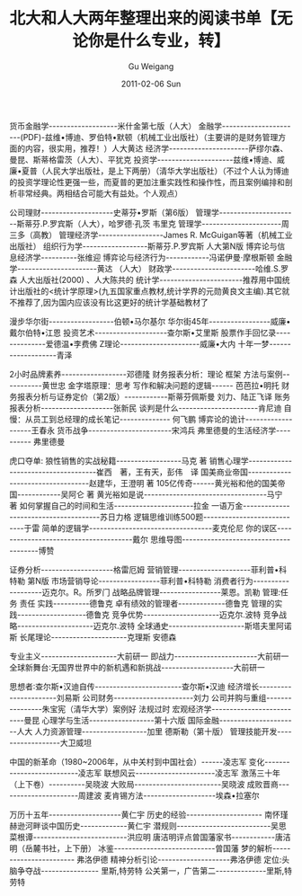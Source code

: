 #+TITLE: 北大和人大两年整理出来的阅读书单【无论你是什么专业，转】 
#+AUTHOR: Gu Weigang
#+EMAIL: guweigang@outlook.com
#+DATE: 2011-02-06 Sun
#+URI: /blog/2011/02/06/peking-university-and-the-national-people/
#+KEYWORDS: 
#+TAGS: 
#+LANGUAGE: zh_CN
#+OPTIONS: H:3 num:nil toc:nil \n:nil ::t |:t ^:nil -:nil f:t *:t <:t
#+DESCRIPTION: 

货币金融学-------------------米什金第七版（人大）
金融学----------------------(PDF)-兹维•博迪、罗伯特•默顿（机械工业出版社）（主要讲的是财务管理方面的内容，很实用，推荐！）人大黄达
经济学----------------------萨缪尔森、曼昆、斯蒂格雷茨（人大）、平犹克
投资学---------------------兹维•博迪、威廉•夏普（人民大学出版社，是上下两册）（清华大学出版社）（不过个人认为博迪的投资学理论性更强一些，而夏普的更加注重实践性和操作性，而且案例编排和剖析非常经典。两相结合可能大有益处。个人观点）

公司理财--------------------史蒂芬•罗斯（第6版）
管理学----------------------斯蒂芬.P.罗宾斯（人大），哈罗德·孔茨 韦里克
管理学----------------------周三多（高教）
管理经济学------------------James R. McGuigan等著（机械工业出版社）
组织行为学------------------斯蒂芬.P.罗宾斯 人大第N版
博弈论与信息经济学----------张维迎
博弈论与经济行为------------冯诺伊曼·摩根斯顿
金融学----------------------黄达 （人大）
财政学-----------------------哈维.S.罗森 人大出版社(2000) 、人大陈共的
统计学-----------------------推荐用中国统计出版社的<统计学原理>(九五国家重点教材,统计学界的元勋黄良文主编).其它就不推荐了,因为国内应该没有比这更好的统计学基础教材了

漫步华尔街------------------伯顿•马尔基尔
华尔街45年-----------------威廉•戴尔伯特•江恩
投资艺术--------------------查尔斯•艾里斯
股票作手回忆录--------------爱德温•李费佛
Z理论----------------------威廉•大内
十年一梦-------------------青泽

2小时品牌素养------------------邓德隆
财务报表分析：理论 框架 方法与案例-----------黄世忠
金字塔原理：思考 写作和解决问题的逻辑------ 芭芭拉•明托
财务报表分析与证券定价（第2版）------------斯蒂芬佩斯曼 刘力、陆正飞译
账务报表分析--------------------张新民
谈判是什么----------------------肯尼迪
自慢：从员工到总经理的成长笔记-------------- 何飞鹏
博弈论的诡计-------------------王春永
货币战争-----------------------宋鸿兵
弗里德曼的生活经济学---------- 弗里德曼

虎口夺单: 狼性销售的实战秘籍------------------马克 著
销售心理学------------------------------------崔西　著，王有天，彭伟　译
国美商业帝国----------------------------------赵建华，王澄明 著
105亿传奇------黄光裕和他的国美帝国------------吴阿仑 著
黄光裕如是说----------------------------------马宁　著
如何掌握自己的时间和生活----------------------拉金
一语万金--------------------------------------苏日力格
逻辑思维训练500题----------------------------于雷
简单的逻辑学----------------------------------麦克伦尼
你的误区--------------------------------------戴尔
思维导图--------------------------------------博赞

证券分析--------------------格雷厄姆
营销管理--------------------菲利普•科特勒 第N版
市场营销导论-----------------菲利普•科特勒
消费者行为-------------------迈克尔。R。所罗门
战略品牌管理-----------------莱恩。凯勒
管理:任务 责任 实践----------德鲁克
卓有绩效的管理者-------------德鲁克
管理的实践-------------------德鲁克
竞争优势---------------------迈克尔.波特
竞争战略---------------------迈克尔.波特
全球通史---------------------斯塔夫里阿诺斯
长尾理论---------------------克理斯 安德森

专业主义---------------------大前研一
即战力-----------------------大前研一
全球新舞台∶无国界世界中的新机遇和新挑战--------------------大前研一

思想者∶查尔斯•汉迪自传------------------------查尔斯•汉迪
经济增长----------------------刘易斯
公司财务----------------------刘力
公司并购与重组----------------朱宝宪（清华大学）案例好 法规过时
宏观经济学--------------------------曼昆
心理学与生活------------------第十六版
国际金融----------------------人大
人力资源管理------------------加里 德斯勒（第十版）
管理技能开发------------------大卫威坦

中国的新革命（1980~2006年，从中关村到中国社会）------凌志军
变化--------------------------凌志军
联想风云----------------------凌志军
激荡三十年（上下卷）----------吴晓波
大败局------------------------吴晓波
成败晋商----------------------周建波
麦肯锡方法--------------------埃森•拉塞尔

万历十五年--------------------黄仁宇
历史的经验--------------------- 南怀瑾
赫逊河畔谈中国历史-------------黄仁宇
潜规则--------------------------吴思
菜根谭--------------------------洪应明
唐洁明评点曾国藩家书------------唐洁明（岳麓书社，上下册）
冰鉴----------------------------曾国藩
梦的解析----------------------- 弗洛伊德
精神分析引论--------------------弗洛伊德
定位:头脑争夺战---------------- 里斯,特劳特
公关第一，广告第二--------------里斯,特劳特


